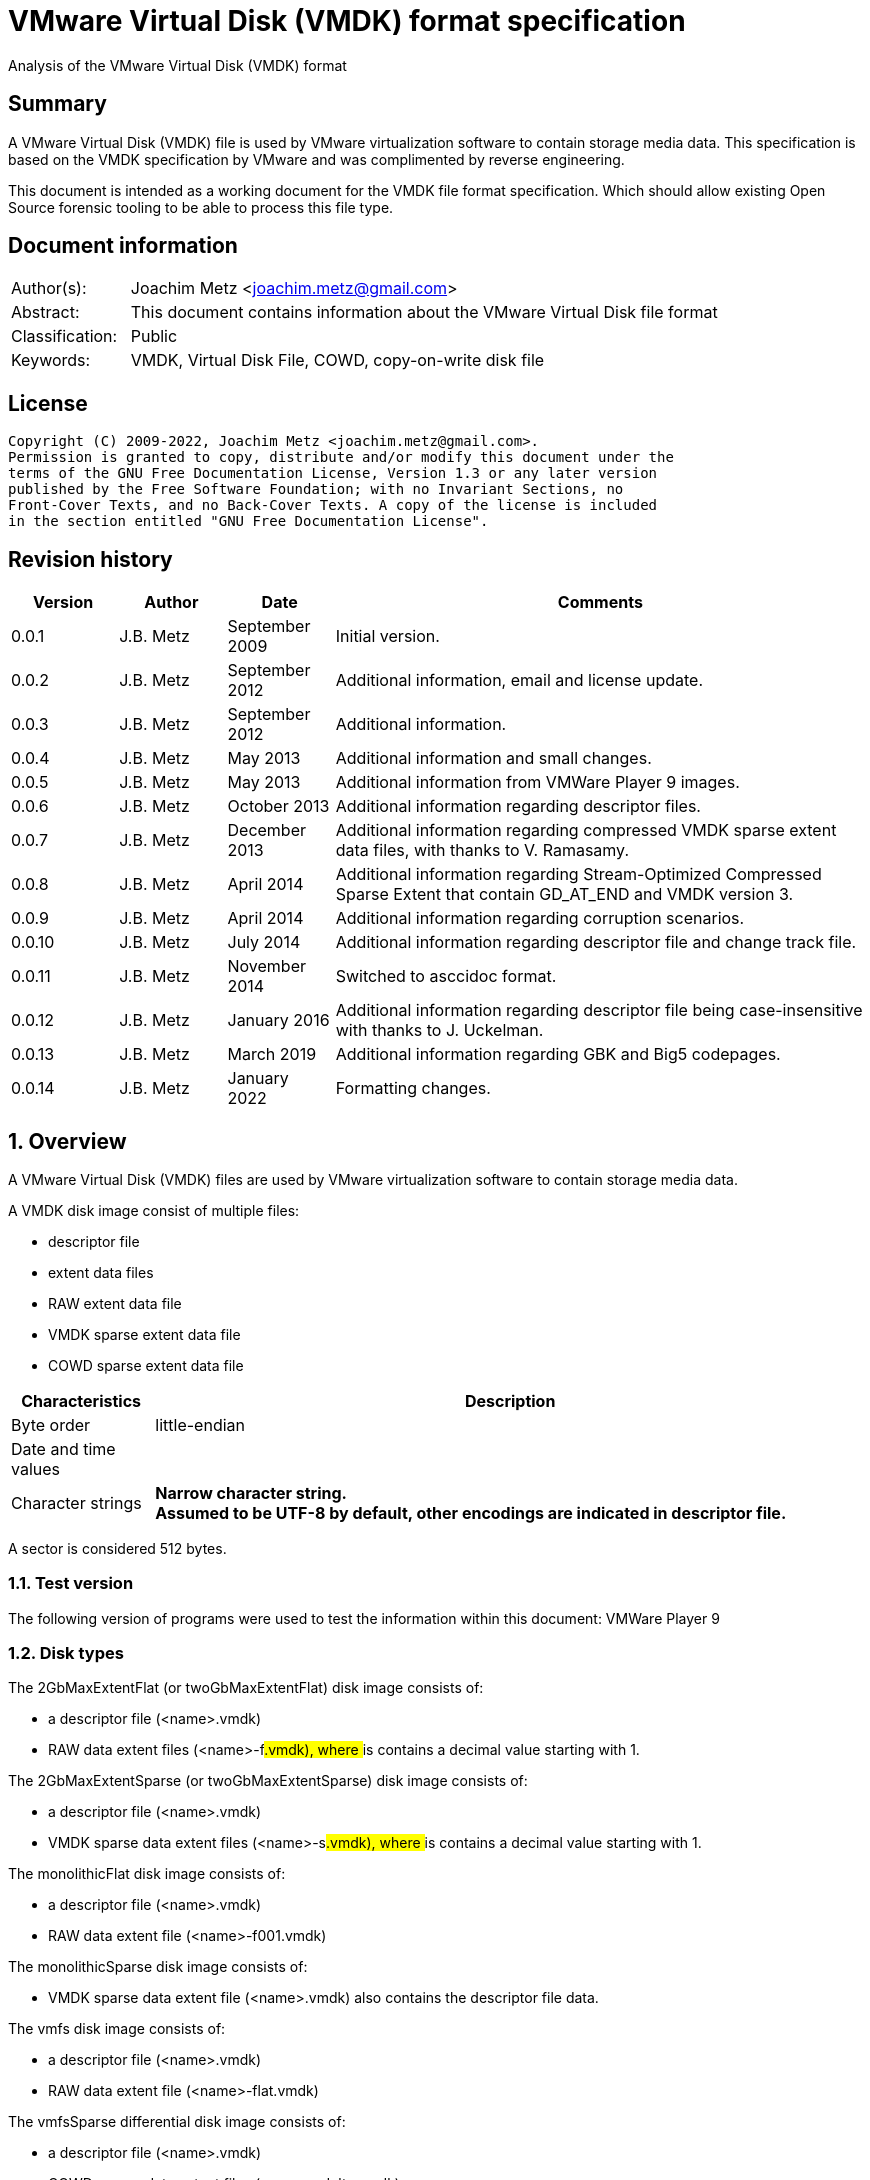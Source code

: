 = VMware Virtual Disk (VMDK) format specification
Analysis of the VMware Virtual Disk (VMDK) format

:toc:
:toclevels: 4

:numbered!:
[abstract]
== Summary

A VMware Virtual Disk (VMDK) file is used by VMware virtualization software to
contain storage media data. This specification is based on the VMDK
specification by VMware and was complimented by reverse engineering.

This document is intended as a working document for the VMDK file format
specification. Which should allow existing Open Source forensic tooling to be
able to process this file type.

[preface]
== Document information

[cols="1,5"]
|===
| Author(s): | Joachim Metz <joachim.metz@gmail.com>
| Abstract: | This document contains information about the VMware Virtual Disk file format
| Classification: | Public
| Keywords: | VMDK, Virtual Disk File, COWD, copy-on-write disk file
|===

[preface]
== License

....
Copyright (C) 2009-2022, Joachim Metz <joachim.metz@gmail.com>.
Permission is granted to copy, distribute and/or modify this document under the
terms of the GNU Free Documentation License, Version 1.3 or any later version
published by the Free Software Foundation; with no Invariant Sections, no
Front-Cover Texts, and no Back-Cover Texts. A copy of the license is included
in the section entitled "GNU Free Documentation License".
....

[preface]
== Revision history

[cols="1,1,1,5",options="header"]
|===
| Version | Author | Date | Comments
| 0.0.1 | J.B. Metz | September 2009 | Initial version.
| 0.0.2 | J.B. Metz | September 2012 | Additional information, email and license update.
| 0.0.3 | J.B. Metz | September 2012 | Additional information.
| 0.0.4 | J.B. Metz | May 2013 | Additional information and small changes.
| 0.0.5 | J.B. Metz | May 2013 | Additional information from VMWare Player 9 images.
| 0.0.6 | J.B. Metz | October 2013 | Additional information regarding descriptor files.
| 0.0.7 | J.B. Metz | December 2013 | Additional information regarding compressed VMDK sparse extent data files, with thanks to V. Ramasamy.
| 0.0.8 | J.B. Metz | April 2014 | Additional information regarding Stream-Optimized Compressed Sparse Extent that contain GD_AT_END and VMDK version 3.
| 0.0.9 | J.B. Metz | April 2014 | Additional information regarding corruption scenarios.
| 0.0.10 | J.B. Metz | July 2014 | Additional information regarding descriptor file and change track file.
| 0.0.11 | J.B. Metz | November 2014 | Switched to asccidoc format.
| 0.0.12 | J.B. Metz | January 2016 | Additional information regarding descriptor file being case-insensitive with thanks to J. Uckelman.
| 0.0.13 | J.B. Metz | March 2019 | Additional information regarding GBK and Big5 codepages.
| 0.0.14 | J.B. Metz | January 2022 | Formatting changes.
|===

:numbered:
== Overview

A VMware Virtual Disk (VMDK) files are used by VMware virtualization software
to contain storage media data.

A VMDK disk image consist of multiple files:

* descriptor file
* extent data files
* RAW extent data file
* VMDK sparse extent data file
* COWD sparse extent data file

[cols="1,5",options="header"]
|===
| Characteristics | Description
| Byte order | little-endian
| Date and time values |
| Character strings | [yellow-background]*Narrow character string.* +
[yellow-background]*Assumed to be UTF-8 by default, other encodings are indicated in descriptor file.*
|===

A sector is considered 512 bytes.

=== Test version

The following version of programs were used to test the information within this document:
VMWare Player 9

=== Disk types

The 2GbMaxExtentFlat (or twoGbMaxExtentFlat) disk image consists of:

* a descriptor file (<name>.vmdk)
* RAW data extent files (<name>-f###.vmdk), where ### is contains a decimal value starting with 1.

The 2GbMaxExtentSparse (or twoGbMaxExtentSparse) disk image consists of:

* a descriptor file (<name>.vmdk)
* VMDK sparse data extent files (<name>-s###.vmdk), where ### is contains a decimal value starting with 1.

The monolithicFlat disk image consists of:

* a descriptor file (<name>.vmdk)
* RAW data extent file (<name>-f001.vmdk)

The monolithicSparse disk image consists of:

* VMDK sparse data extent file (<name>.vmdk) also contains the descriptor file data.

The vmfs disk image consists of:

* a descriptor file (<name>.vmdk)
* RAW data extent file (<name>-flat.vmdk)

The vmfsSparse differential disk image consists of:

* a descriptor file (<name>.vmdk)
* COWD sparse data extent files (<name>-delta.vmdk)

[yellow-background]*TODO describe more disk types*

=== Delta links

A delta link is similar to a differential image where the image contains the
changes (or delta) in comparison of a parent image. According to [VMDK] one
delta image can chain to another delta image.

[yellow-background]*Name <name>-delta.vmdk*

== [[descriptor_file]]The descriptor file

The descriptor file is a case-insensitive text based file that contains the
following information:

* comment and empty lines (optional)
* the header
* the extent descriptions
* the change tracking file
* the disk database (DDB)

[NOTE]
The descriptor file can contains leading and trailing whitespace. Lines are
separated by a line feed character (0x0a). And leading comment (starting
with #) and empty lines.

=== Header

The header of a descriptor file looks similar to the data below.

....
# Disk DescriptorFile
version=1
CID=12345678
parentCID=ffffffff
createType="twoGbMaxExtentSparse"
....

The header consists of the following values:

[cols="1,1",options="header"]
|===
| Value | Description
| # Disk DescriptorFile | File signature +
Section header
| version | The format version +
1, 2 or 3
| encoding | The used string encoding (for the descriptor file) +
See section: <<encodings,Encodings>>
| CID | Content identifier _
A random 32-bit value updated the first time the content of the virtual disk is modified after the virtual disk is opened. +
[yellow-background]*A value of 'fffffffe' (-2) represents that the long content identifier should be used?*
| parentCID | The content identifier of the parent +
A 32-bit value identifying the parent content. A value of 'ffffffff' (-1) represents no parent content.
| isNativeSnapshot | [yellow-background]*TODO* +
Seen values "no" +
Seen in VMWare Player 9 descriptor file uncertain when this was introduced
| createType | The disk type +
See section: <<disk_type,Disk type>>
| parentFileNameHint | Contains the path to the parent image. +
This value is only present if the image is a differential image (delta link).
|===

==== [[encodings]]Encodings

[yellow-background]*It is unknown which encodings are supported, currently it
is assumed that at least the Windows codepages are supported and that the
default is UTF-8.*

[cols="1,1",options="header"]
|===
| Value | Description
| UTF-8 | UTF-8
| GBK | GBK assumed to be equivalent to Windows codepage 936 +
Seen in VMWare Workstation for Windows, Chinese edition
| Big5 | Big5 assumed to be equivalent to Windows codepage 950
| |
| windows-1252 | Windows codepage 1252 +
Seen in VMWare Player 9 descriptor file uncertain when this was introduced.
|===

==== [[disk_type]]Disk type

[cols="1,1",options="header"]
|===
| Value | Description
| 2GbMaxExtentFlat +
(twoGbMaxExtentFlat) | The disk is split into fixed-size extents of maximum 2 GB. +
The extents consists of RAW extent data files.
| 2GbMaxExtentSparse +
(twoGbMaxExtentSparse) | The disk is split into sparse (dynamic-size) extents of maximum 2 GB. +
The extents consists of VMDK sparse extent data files.
| custom | [yellow-background]*TODO* +
[yellow-background]*Descriptor file with arbitrary extents , used to mount v2i-format.*
| fullDevice | The disk uses a full physical disk device.
| monolithicFlat | The disk is a single RAW extent data file.
| monolithicSparse | The disk is a single VMDK sparse extent data file.
| partitionedDevice | The disk uses a full physical disk device, using access per partition.
| streamOptimized | The disk is a single compressed VMDK sparse extent data file. +
[yellow-background]*(Unknown if more than one extent data file is allowed)*
[yellow-background]*Note from [VMDK] Compressed sparse extents with embedded LBA, useful for OVF streaming.*
| vmfs | The disk is a single RAW extent data file. +
This is similar to the "monolithicFlat". +
[yellow-background]*The maximum size depends on the block size used to format the VMFS3.*
| vmfsEagerZeroedThick | The disk is a single RAW extent data file. +
[yellow-background]*The disk is pre‐allocated on VMFS, with all blocks zeroed when created.*
| vmfsPreallocated | The disk is a single RAW extent data file.
[yellow-background]*The disk is pre‐allocated on VMFS, with blocks zeroed on first use.*
| vmfsRaw | The disk uses a full physical disk device. +
[yellow-background]*Special raw disk for ESXi hosts, pass through only mode.*
| vmfsRDM +
(vmfsRawDeviceMap) | The disk uses a full physical disk device. +
Also referred to as Raw Device Map (RDM).
| vmfsRDMP +
(vmfsPassthroughRawDeviceMap) | The disk uses a full physical disk device. +
[yellow-background]*Similar to the Raw Device Map (RDM), but sends SCSI commands to underlying hardware.*
| vmfsSparse | The disk is split into sparse (dynamic-size) extents. +
The extents consists of COWD sparse extent data files. +
[yellow-background]*Often used as a redo-log*
| vmfsThin | The disk is split into sparse (dynamic-size) extents. +
The extents consists of COWD sparse extent data files.
|===

=== Extent descriptions

The extent descriptions of a VMDK descriptor file looks similar to the data below.

....
# Extent description
RW 4192256 SPARSE "test-s001.vmdk"
....

....
# Extent description
RW 1048576 FLAT "test-f001.vmdk" 0
....

The extent descriptions consists of the following values:

[cols="1,1",options="header"]
|===
| Value | Description
| # Extent description | Section header
| | Extent descriptors
|===

==== Extent descriptor

The extent descriptor consists of the following values:

[cols="1,1",options="header"]
|===
| Value | Description
| 1st | The access mode +
See section: <<extent_access_mode,Extent access mode>>
| 2nd | The number of sectors +
[yellow-background]*Likely 512 bytes per sector is always assumed*
| 3rd | The extent type +
See section: <<extent_type,Extent type>>
2+| _If extent type is not ZERO_
| 4th | The filename of the VMDK extent data file +
The filename is relative to the location of the VMDK descriptor file
2+| _Optional_
| 5th | The extent start sector +
[yellow-background]*Likely 512 bytes per sector is always assumed*
2+| _Seen in VMWare Player 9 in combination with a physical device extent on Windows_
| 6th | PartitionUUID
| 7th | Device identifier
|===

The extent offset is specified only for flat extents and corresponds to the
offset in the file or device where the extent data is located. For
device-backed virtual disks (physical or raw disks) the extent offset can be
non-zero. For RAW extent data files the extent offset should be zero.

==== [[extent_access_mode]]Extent access mode

The extent access mode consists of the following values:

[cols="1,1",options="header"]
|===
| Value | Description
| NOACCESS | No access
| RDONLY | Read only
| RW | Read write
|===

==== [[extent_type]]Extent type

The extent type consists of the following values:

[cols="1,1",options="header"]
|===
| Value | Description
| FLAT | RAW extent data file +
[yellow-background]*Seen in VMWare Player 9 to be also used for devices on Windows*
| SPARSE | VMDK sparse extent data file
| ZERO | Sparse extent that consists of 0-byte values
| VMFS | RAW extent data file
| VMFSSPARSE | COWD sparse extent data file
| VMFSRDM | [yellow-background]*TODO* +
[yellow-background]*Physical disk device that uses RDM?*
| VMFSRAW | [yellow-background]*TODO* +
[yellow-background]*Physical disk device?*
|===

=== Change tracking file section

The change tracking file section was introduced in version 3 and looks similar to:

....
# Change Tracking File
changeTrackPath="test-flat.vmdk"
....

The change tracking file section consists of the following values:

[cols="1,1",options="header"]
|===
| Value | Description
| # Change Tracking File | Section header
| changeTrackPath | [yellow-background]*TODO* +
[yellow-background]*The path to the change tracking file?*
|===

=== Disk database

The disk database of a VMDK descriptor file looks similar to the data below.

....
# The Disk Data Base
#DDB

ddb.virtualHWVersion = "4"
ddb.geometry.cylinders = "16383"
ddb.geometry.heads = "16"
ddb.geometry.sectors = "63"
ddb.adapterType = "ide"
ddb.toolsVersion = "0"
....

The disk database consists of the following values:

[cols="1,1",options="header"]
|===
| Value | Description
| # The Disk Data Base +
#DDB | Section header
| ddb.deletable | [yellow-background]*TODO* +
[yellow-background]*"true"*
| ddb.virtualHWVersion | [yellow-background]*The virtual hardware version* +
[yellow-background]*For VMWare Player and Workstation this seems to correspond with the application version*
| ddb.longContentID | [yellow-background]*The long content identifier* +
[yellow-background]*128-bit base16 encoded value, without spaces*
| ddb.uuid | [yellow-background]*Unique identifier* +
[yellow-background]*128-bit base16 encoded value, with spaces between bytes*
| ddb.geometry.cylinders | The number of cylinders
| ddb.geometry.heads | The number of heads
| ddb.geometry.sectors | The number of sectors
| ddb.geometry.biosCylinders | The number of cylinders as reported by the BIOS +
[yellow-background]*Seen in VMWare Player 9 for a Device*
| ddb.geometry.biosHeads | The number of heads as reported by the BIOS +
[yellow-background]*Seen in VMWare Player 9 for a Device*
| ddb.geometry.biosSectors | The number of sectors as reported by the BIOS +
[yellow-background]*Seen in VMWare Player 9 for a Device*
| ddb.adapterType | The disk adapter type +
[yellow-background]*See section: <<disk_adapter_type,The disk adapter type>>*
| ddb.toolsVersion | [yellow-background]*TODO* +
[yellow-background]*String containing the version of the installed VMWare tools version8
| ddb.thinProvisioned | [yellow-background]*TODO* +
[yellow-background]*"1"*
|===

Virtual box is known to use a different case for the disk database e.g.

....
# The disk Data Base
....

==== Virtual hardware version

[cols="1,1",options="header"]
|===
| Value | Description
| 4 | [yellow-background]*TODO*
| |
| 6 | [yellow-background]*TODO*
| 7 | [yellow-background]*TODO*
| |
| 9 | [yellow-background]*VMWare Player/Workstation 9.0*
|===

==== [[disk_adapter_type]]The disk adapter type

[cols="1,1",options="header"]
|===
| Value | Description
| ide | [yellow-background]*TODO*
| buslogic | [yellow-background]*TODO*
| lsilogic | [yellow-background]*TODO*
| legacyESX | [yellow-background]*TODO*
|===

The buslogic and lsilogic values are for SCSI disks and show which virtual SCSI
adapter is configured for the virtual machine. The legacyESX value is for older
ESX Server virtual machines when the adapter type used in creating the virtual
machine is not known.

== The RAW extent data file

The RAW extent data file contains the actual disk data. The RAW extent data
file can be a file or a device.

This type of extent data file is also known as Simple or Flat Extent.

== The VMDK sparse extent data file

The VMDK sparse extent data file contains the actual disk data. The VMDK sparse
extent data file consists of the following distinguishable elements:

* file header
* optional embedded descriptor
* secondary grain directory
** secondary grain tables
* (primary) grain directory
** (primary) grain tables
* grains

This type of extent data file is also known as Hosted Sparse Extent or
Stream-Optimized Compressed Sparse Extent when markers are used.

[NOTE]
The actual layout can vary per file, e.g. Stream-Optimized Compressed Sparse
Extent have seen to use secondary file headers.

Changes in version 2:

* added encrypted disk support (though this feature never seem to never have been implemented).

Changes in version 3:

* the size of extent files is no longer limited to 2 GiB;
* added support for persistent changed block tracking (CBT).

[NOTE]
CBT: the changeTrackPath setting in the descriptor file references a file that
describes changed areas on the virtual disk.

=== File header

The file header is 512 bytes of size and consists of:

[cols="1,1,1,5",options="header"]
|===
| Offset | Size | Value | Description
| 0 | 4 | "KDMV" | Signature
| 4 | 4 | 1, 2 or 3 | Version
| 8 | 4 | | Flags +
See section: <<vmdk_extent_file_flags,Flags>>
| 12 | 8 | | Maximum data number of sectors (capacity)
| 20 | 8 | | Grain number of sectors +
The value must be a power of 2 and > 8
| 28 | 8 | | Descriptor sector number +
The sector number of the embedded descriptor file. The value is relative from the start of the file or 0 if not set.
| 36 | 8 | | Descriptor number of sectors +
The number of sectors of the embedded descriptor in the extent data file.
| 44 | 4 | 512 | The number of grains table entries
| 48 | 8 | | Secondary (redundant) grain directory sector number +
The value is relative from the start of the file or 0 if not set.
| 56 | 8 | | Grain directory sector number +
The value is relative from the start of the file or 0 if not set. +
Note that the value can be -1 see below for more information.
| 64 | 8 | | Metadata (overhead) number of sectors
| 72 | 1 | | Is dirty +
Value to determine if the extent data file was cleanly closed.
| 73 | 1 | '\n' | Single end of line character
| 74 | 1 | ' ' | Non end of line character
| 75 | 1 | '\r' | First double end of line character
| 76 | 1 | '\n' | Second double end of line character
| 77 | 2 | | Compression method
| 79 | 433 | 0 | Padding
|===

The end of line characters are used to detect corruption due to file transfers
that alter line end characters.

According to [VMDK] the maximum data number of sectors (capacity) should be a
multitude of the grain number of sectors. Note that this is not always the case.

If the grain directory sector number value is -1 (0xffffffffffffffff)
(GD_AT_END) in a Stream-Optimized Compressed Sparse Extent there should be a
secondary file header stored at offset -1024 relative from the end of the file
(stream) that contains the correct grain directory sector number value.

==== [[vmdk_extent_file_flags]]Flags

The flags consist of the following values:

[cols="1,1,5",options="header"]
|===
| Value | Identifier | Description
| 0x00000001 | | Valid new line detection test
| 0x00000002 | | Use secondary grain directory +
The secondary (redundant) grain directory should be used instead of the primary grain directory.
3+| _As of format version 2_
| 0x00000004 | | Use zeroed‐grain table entry +
The zeroed‐grain table entry overloads grain data sector number 1 to indicate the grain is sparse
3+| _Common_
| 0x00010000 | | Has compressed grain data +
The type of compression is described by compression algorithm. +
[yellow-background]*Only used in combination with disk type: streamOptimized?*
| 0x00020000 | | Has metadata +
The disk contains markers to identify every block of metadata or data and the markers for the virtual machine data contain a LBA  +
[yellow-background]*Only used in combination with disk type: streamOptimized?*
|===

==== Compression method

The compression method consist of the following values:

[cols="1,1,5",options="header"]
|===
| Value | Identifier | Description
| 0x00000000 | COMPRESSION_NONE | No compression
| 0x00000001 | COMPRESSION_DEFLATE | Compression using deflate (RFC 1951)
|===

=== Markers

The markers are used in Stream-Optimized Compressed Sparse Extents. The
corresponding flag must be set for markers to be present. An example of the
layout of a Stream-Optimized Compressed Sparse Extent that uses markers is:

* file header
* embedded descriptor
* compressed grain markers
* grain table marker
* grain table
* grain directory marker
* grain directory
* footer marker
* secondary file header
* end-of-stream marker

=== The marker

The marker is 512 bytes of size and consists of:

[cols="1,1,1,5",options="header"]
|===
| Offset | Size | Value | Description
| 0 | 8 | | Value
| 8 | 4 | | Marker data size
4+| _If marker data size equals 0_
| 12 | 4 | | Marker type +
See section: <<vmdk_extent_file_marker_type,Marker type>>
| 16 | 496 | 0 | Padding +
Unused bytes are set to 0.
4+| _If marker data size > 0_
| 12 | ...  | | Compressed grain data
|===

If the marker data size > 0 the marker is a compressed grain marker.

==== [[vmdk_extent_file_marker_type]]Marker type

The marker type consist of the following values:

[cols="1,1,5",options="header"]
|===
| Value | Identifier | Description
| 0x00000000 | MARKER_EOS | End-of-stream marker
| 0x00000001 | MARKER_GT | Grain table (metadata) marker
| 0x00000002 | MARKER_GD | Grain directory (metadata) marker
| 0x00000003 | MARKER_FOOTER | Footer (metadata) marker
|===

==== Compressed grain marker

The compressed grain marker indicated that compressed data follows.

[cols="1,1,1,5",options="header"]
|===
| Offset | Size | Value | Description
| 0 | 8 | 0 | Sector number where the block of compressed data is located within the virtual disk
| 8 | 4 | > 0 | Compressed grain data size
| 12 | ...  | | Compressed grain data +
Decompress with deflate (RFC 1951).
|===

[NOTE]
The compressed grain data can be larger than the grain data size.

==== End of stream marker

The end-of-stream marker indicated the end of the virtual disk. Basically the
end-of-stream marker is an empty sector block.

[cols="1,1,1,5",options="header"]
|===
| Offset | Size | Value | Description
| 0 | 8 | 0 | Value
| 8 | 4 | 0 | Marker data size
| 12 | 4 | MARKER_EOS | Marker type +
See section: <<vmdk_extent_file_marker_type,Marker type>>
| 16 | 496 | 0 | Padding
|===

==== Grain table marker

The grain table marker indicates that a grain table follows the marker sector block.

[cols="1,1,1,5",options="header"]
|===
| Offset | Size | Value | Description
| 0 | 8 | 0 | Value
| 8 | 4 | 0 | Marker data size
| 12 | 4 | MARKER_GT | Marker type +
See section: <<vmdk_extent_file_marker_type,Marker type>>
| 16 | 496 | 0 | Padding
| 512 | ...  | | Grain table +
See section: <<vmdk_extent_file_grain_table,Grain table>>
|===

==== Grain directory marker

The grain directory marker indicates that a grain directory follows the marker
sector block.

[cols="1,1,1,5",options="header"]
|===
| Offset | Size | Value | Description
| 0 | 8 | 0 | Value
| 8 | 4 | 0 | Marker data size
| 12 | 4 | MARKER_GD | Marker type +
See section: <<vmdk_extent_file_marker_type,Marker type>>
| 16 | 496 | 0 | Padding
| 512 | ...  | | Grain directory +
See section: <<vmdk_extent_file_grain_directory,Grain directory>>
|===

==== Footer marker

The footer marker indicates that a footer follows the marker sector block.

[cols="1,1,1,5",options="header"]
|===
| Offset | Size | Value | Description
| 0 | 8 | 0 | Value
| 8 | 4 | 0 | Marker data size
| 12 | 4 | MARKER_FOOTER | Marker type +
See section: <<vmdk_extent_file_marker_type,Marker type>>
| 16 | 496 | 0 | Padding
| 512 | ...  | | Footer +
See section: <<vmdk_extent_file_footer,Footer>>
|===

==== [[vmdk_extent_file_footer]]Footer

The footer is only used in Stream-Optimized Compressed Sparse Extents. The
footer is the same as the file header. The footer should be the last block of
the disk and immediately followed by the end-of-stream marker so that they
together make up the last two sectors of the disk.

The header and footer differ in that the grain directory offset value in the
header is set to -1 (0xffffffffffffffff) (GD_AT_END) and in the footer to the
correct value.

==== Notes

The markers can be used to scan for the individual parts of the VMDK sparse
extent data file if the stream has been truncated, but not that this can be
very expensive process IO-wise.

=== Descriptor

Contains data similar to the descriptor file. See section:
<<descriptor_file, The descriptor file>>.

=== [[vmdk_extent_file_grain_directory]]Grain directory

The grain directory is also referred to as level-0 metadata.

The size of the grain directory is dependent on the number of grains in the
extent data file. The number of entries in the grain directory can be
determined as following:

....
number of grain directory entries = maximum data size
                                  / ( number of grain table entries x grain size )

if( maximum data size % ( number of grain table entries x grain size ) > 0 )
{
	number of entries += 1
}
....

The grain directory consists of 32-bit grain table offsets:

[cols="1,1,1,5",options="header"]
|===
| Offset | Size | Value | Description
| 0 | 4 | | Grain table sector number +
The value is relative from the start of the file [yellow-background]*or 0 if not set.*
|===

The grain directory is stored in a multitude of 512 byte sized blocks.

* [yellow-background]*A sector number of 0 indicates a the grain table is sparse or should be read from the parent.*
* [yellow-background]*As of VMDK sparse extent data file version 2 if the "use zeroed‐grain table entry" flag is set a sector number of 1 indicates the grain table is sparse.*
* Any other value point to a sector number in the VMDK sparse extent data file.

=== [[vmdk_extent_file_grain_table]]Grain table

The grain table is also referred to as level-1 metadata.

The size of the grain table is variable of size. The number of entries in the
grain table is stored in the file header. Note that the number of entries in
the last grain table is dependent on the maximum data size and not necessarily
the same as the value stored in the file header.

The grain directory consists of 32-bit grain table offsets:

[cols="1,1,1,5",options="header"]
|===
| Offset | Size | Value | Description
| 0 | 4 | | Grain data sector number +
The value is relative from the start of the file or 0 if not set.
|===

The number of entries in a grain table and should be 512, therefore the size of the grain table is 512 x 4 = 2048 bytes.

The grain table is stored in a multitude of 512 byte sized blocks.

* A sector number of 0 indicates a the grain data is sparse or should be read from the parent.
* As of VMDK sparse extent data file version 2 if the "use zeroed‐grain table entry" flag is set a sector number of 1 indicates the grain data is sparse.
* Any other value point to a sector number in the VMDK sparse extent data file.

=== Grain data

In an uncompressed sparse extent data file the data is stored at the grain data
sector number.

In a compressed sparse extent data file every non-sparse grain is
[yellow-background]*(assumed to be)* stored compressed.

==== Compressed grain data

The compressed grain data is variable of size and consists of:

[cols="1,1,1,5",options="header"]
|===
| Offset | Size | Value | Description
| 0 | 8 | | Media data sector number
| 8 | 4 | | Compressed data size
| 12 | ...  | | Compressed data +
Contains ZLIB compressed data (DEFLATE + ZLIB header)
| ...  | ...  | | Padding +
[yellow-background]*Unknown if this should be always 0-byte values*
|===

The uncompressed data size should be the grain size or less for the last grain.

=== Changed block tracking (CBT)

[yellow-background]*TODO need example data.*

== The COWD sparse extent data file

The copy-on-write disk (COWD) sparse extent data file contains the actual disk
data. The COW sparse extent data file consists of the following distinguishable
elements:

* file header
* grain directory
* grain tables
* grains

This type of extent data file is also known as ESX Server Sparse Extent.

=== File header

The file header is 2048 bytes of size and consists of:

[cols="1,1,1,5",options="header"]
|===
| Offset | Size | Value | Description
| 0 | 4 | "COWD" | signature
| 4 | 4 | 1 | Version
| 8 | 4 | 0x00000003 | Flags ([yellow-background]*Unknown*)
| 12 | 4 | | Maximum data number of sectors (capacity)
| 16 | 4 | | Grain number of sectors
| 20 | 4 | 4 | Grain directory sector number +
The value is relative from the start of the file or 0 if not set.
| 24 | 4 | | Number of grain directory entries
| 28 | 4 | | The next free sector
4+| _In root extent data file_
| 32 | 4 | | The number of cylinders
| 36 | 4 | | The number of heads
| 40 | 4 | | The number of sectors
| 44 | 1016 | | [yellow-background]*Empty values*
4+| _In child extent data file_
| 32 | 1024 | | Parent filename +
[yellow-background]*UTF-8 or ASCII string with codepage?*
| 1056 | 4 | | Parent generation
4+| _Common_
| 1060 | 4 | | Generation
| 1064 | 60 | | Name +
[yellow-background]*UTF-8 or ASCII string with codepage?*
| 1124 | 512 | | Description +
[yellow-background]*UTF-8 or ASCII string with codepage?*
| 1636 | 4 | | Saved generation
| 1640 | 8 | | Reserved
| 1648 | 4 | | Is dirty +
Value to determine if the extent data file was cleanly closed.
| 1652 | 396 | | Padding
|===

[NOTE]
The parent filename seems not to be set in recent delta sparse extent files.

=== Grain directory

The grain directory is also referred to as level-0 metadata.

The size of the grain directory is dependent on the number of grains in the
extent data file. The number of entries in the grain directory is stored in the
file header.

The grain directory consists of 32-bit grain table offsets:

[cols="1,1,1,5",options="header"]
|===
| Offset | Size | Value | Description
| 0 | 4 | | Grain table sector number +
The value is relative from the start of the file or 0 if not set.
|===

The grain directory is stored in a multitude of 512 byte sized blocks. Unused
bytes are set to 0.

=== Grain table

The grain table is also referred to as level-1 metadata.

The size of the grain table is variable of size. The number of entries in a
grain table is the fixed value of 4096.

The grain directory consists of 32-bit grain table offsets:

[cols="1,1,1,5",options="header"]
|===
| Offset | Size | Value | Description
| 0 | 4 | | Grain sector number +
The value is relative from the start of the file or 0 if not set.
|===

The grain table is stored in a multitude of 512 byte sized blocks. Unused bytes
are set to 0.

== Change tracking file

[yellow-background]*TODO; need more samples*

[cols="1,1,1,5",options="header"]
|===
| Offset | Size | Value | Description
| 0 | 4 | "\xa2\x72\x19\xf6" | [yellow-background]*Unknown (signature?)*
| 4 | 4 | 1 | [yellow-background]*Unknown (version?)*
| 8 | 4 | | [yellow-background]*Unknown (empty values)*
| 12 | 4 | 0x200 | [yellow-background]*Unknown*
| 16 | 8 | | [yellow-background]*Unknown*
| 24 | 8 | | [yellow-background]*Unknown*
| 32 | 4 | | [yellow-background]*Unknown*
| 36 | 4 | | [yellow-background]*Unknown*
| 40 | 4 | | [yellow-background]*Unknown*
| 44 | 16 | | [yellow-background]*Unknown (GUID?)*
| 60 | ...  | | [yellow-background]*Unknown (empty values?)*
|===

== Corruption scenarios

The total size specified by the number of grain table entries is lager than
size specified by the maximum number of sectors. Seen in VMDK images generated
by qemu-img.

:numbered!:
[appendix]
== References

`[RFC1950]`

[cols="1,5",options="header"]
|===
| Title: | ZLIB Compressed Data Format Specification
| Author(s): | P. Deutsch, J-L. Gailly
| Version: | 3.3
| Date: | May 1996
| URL: | http://www.ietf.org/rfc/rfc1950.txt
|===

`[RFC1951]`

[cols="1,5",options="header"]
|===
| Title: | DEFLATE Compressed Data Format Specification
| Author(s): | P. Deutsch
| Version: | 1.3
| Date: | May 1996
| URL: | http://www.ietf.org/rfc/rfc1951.txt
|===

`[VMDK]`

[cols="1,5",options="header"]
|===
| Title: | Virtual Disk Format
| Author(s): | WMWare
| Version(s): | 1.1, 5.0
| URL: | http://www.vmware.com/app/vmdk/?src=vmdk
|===

[appendix]
== GNU Free Documentation License

Version 1.3, 3 November 2008
Copyright © 2000, 2001, 2002, 2007, 2008 Free Software Foundation, Inc.
<http://fsf.org/>

Everyone is permitted to copy and distribute verbatim copies of this license
document, but changing it is not allowed.

=== 0. PREAMBLE

The purpose of this License is to make a manual, textbook, or other functional
and useful document "free" in the sense of freedom: to assure everyone the
effective freedom to copy and redistribute it, with or without modifying it,
either commercially or noncommercially. Secondarily, this License preserves for
the author and publisher a way to get credit for their work, while not being
considered responsible for modifications made by others.

This License is a kind of "copyleft", which means that derivative works of the
document must themselves be free in the same sense. It complements the GNU
General Public License, which is a copyleft license designed for free software.

We have designed this License in order to use it for manuals for free software,
because free software needs free documentation: a free program should come with
manuals providing the same freedoms that the software does. But this License is
not limited to software manuals; it can be used for any textual work,
regardless of subject matter or whether it is published as a printed book. We
recommend this License principally for works whose purpose is instruction or
reference.

=== 1. APPLICABILITY AND DEFINITIONS

This License applies to any manual or other work, in any medium, that contains
a notice placed by the copyright holder saying it can be distributed under the
terms of this License. Such a notice grants a world-wide, royalty-free license,
unlimited in duration, to use that work under the conditions stated herein. The
"Document", below, refers to any such manual or work. Any member of the public
is a licensee, and is addressed as "you". You accept the license if you copy,
modify or distribute the work in a way requiring permission under copyright law.

A "Modified Version" of the Document means any work containing the Document or
a portion of it, either copied verbatim, or with modifications and/or
translated into another language.

A "Secondary Section" is a named appendix or a front-matter section of the
Document that deals exclusively with the relationship of the publishers or
authors of the Document to the Document's overall subject (or to related
matters) and contains nothing that could fall directly within that overall
subject. (Thus, if the Document is in part a textbook of mathematics, a
Secondary Section may not explain any mathematics.) The relationship could be a
matter of historical connection with the subject or with related matters, or of
legal, commercial, philosophical, ethical or political position regarding them.

The "Invariant Sections" are certain Secondary Sections whose titles are
designated, as being those of Invariant Sections, in the notice that says that
the Document is released under this License. If a section does not fit the
above definition of Secondary then it is not allowed to be designated as
Invariant. The Document may contain zero Invariant Sections. If the Document
does not identify any Invariant Sections then there are none.

The "Cover Texts" are certain short passages of text that are listed, as
Front-Cover Texts or Back-Cover Texts, in the notice that says that the
Document is released under this License. A Front-Cover Text may be at most 5
words, and a Back-Cover Text may be at most 25 words.

A "Transparent" copy of the Document means a machine-readable copy, represented
in a format whose specification is available to the general public, that is
suitable for revising the document straightforwardly with generic text editors
or (for images composed of pixels) generic paint programs or (for drawings)
some widely available drawing editor, and that is suitable for input to text
formatters or for automatic translation to a variety of formats suitable for
input to text formatters. A copy made in an otherwise Transparent file format
whose markup, or absence of markup, has been arranged to thwart or discourage
subsequent modification by readers is not Transparent. An image format is not
Transparent if used for any substantial amount of text. A copy that is not
"Transparent" is called "Opaque".

Examples of suitable formats for Transparent copies include plain ASCII without
markup, Texinfo input format, LaTeX input format, SGML or XML using a publicly
available DTD, and standard-conforming simple HTML, PostScript or PDF designed
for human modification. Examples of transparent image formats include PNG, XCF
and JPG. Opaque formats include proprietary formats that can be read and edited
only by proprietary word processors, SGML or XML for which the DTD and/or
processing tools are not generally available, and the machine-generated HTML,
PostScript or PDF produced by some word processors for output purposes only.

The "Title Page" means, for a printed book, the title page itself, plus such
following pages as are needed to hold, legibly, the material this License
requires to appear in the title page. For works in formats which do not have
any title page as such, "Title Page" means the text near the most prominent
appearance of the work's title, preceding the beginning of the body of the text.

The "publisher" means any person or entity that distributes copies of the
Document to the public.

A section "Entitled XYZ" means a named subunit of the Document whose title
either is precisely XYZ or contains XYZ in parentheses following text that
translates XYZ in another language. (Here XYZ stands for a specific section
name mentioned below, such as "Acknowledgements", "Dedications",
"Endorsements", or "History".) To "Preserve the Title" of such a section when
you modify the Document means that it remains a section "Entitled XYZ"
according to this definition.

The Document may include Warranty Disclaimers next to the notice which states
that this License applies to the Document. These Warranty Disclaimers are
considered to be included by reference in this License, but only as regards
disclaiming warranties: any other implication that these Warranty Disclaimers
may have is void and has no effect on the meaning of this License.

=== 2. VERBATIM COPYING

You may copy and distribute the Document in any medium, either commercially or
noncommercially, provided that this License, the copyright notices, and the
license notice saying this License applies to the Document are reproduced in
all copies, and that you add no other conditions whatsoever to those of this
License. You may not use technical measures to obstruct or control the reading
or further copying of the copies you make or distribute. However, you may
accept compensation in exchange for copies. If you distribute a large enough
number of copies you must also follow the conditions in section 3.

You may also lend copies, under the same conditions stated above, and you may
publicly display copies.

=== 3. COPYING IN QUANTITY

If you publish printed copies (or copies in media that commonly have printed
covers) of the Document, numbering more than 100, and the Document's license
notice requires Cover Texts, you must enclose the copies in covers that carry,
clearly and legibly, all these Cover Texts: Front-Cover Texts on the front
cover, and Back-Cover Texts on the back cover. Both covers must also clearly
and legibly identify you as the publisher of these copies. The front cover must
present the full title with all words of the title equally prominent and
visible. You may add other material on the covers in addition. Copying with
changes limited to the covers, as long as they preserve the title of the
Document and satisfy these conditions, can be treated as verbatim copying in
other respects.

If the required texts for either cover are too voluminous to fit legibly, you
should put the first ones listed (as many as fit reasonably) on the actual
cover, and continue the rest onto adjacent pages.

If you publish or distribute Opaque copies of the Document numbering more than
100, you must either include a machine-readable Transparent copy along with
each Opaque copy, or state in or with each Opaque copy a computer-network
location from which the general network-using public has access to download
using public-standard network protocols a complete Transparent copy of the
Document, free of added material. If you use the latter option, you must take
reasonably prudent steps, when you begin distribution of Opaque copies in
quantity, to ensure that this Transparent copy will remain thus accessible at
the stated location until at least one year after the last time you distribute
an Opaque copy (directly or through your agents or retailers) of that edition
to the public.

It is requested, but not required, that you contact the authors of the Document
well before redistributing any large number of copies, to give them a chance to
provide you with an updated version of the Document.

=== 4. MODIFICATIONS

You may copy and distribute a Modified Version of the Document under the
conditions of sections 2 and 3 above, provided that you release the Modified
Version under precisely this License, with the Modified Version filling the
role of the Document, thus licensing distribution and modification of the
Modified Version to whoever possesses a copy of it. In addition, you must do
these things in the Modified Version:

A. Use in the Title Page (and on the covers, if any) a title distinct from that
of the Document, and from those of previous versions (which should, if there
were any, be listed in the History section of the Document). You may use the
same title as a previous version if the original publisher of that version
gives permission.

B. List on the Title Page, as authors, one or more persons or entities
responsible for authorship of the modifications in the Modified Version,
together with at least five of the principal authors of the Document (all of
its principal authors, if it has fewer than five), unless they release you from
this requirement.

C. State on the Title page the name of the publisher of the Modified Version,
as the publisher.

D. Preserve all the copyright notices of the Document.

E. Add an appropriate copyright notice for your modifications adjacent to the
other copyright notices.

F. Include, immediately after the copyright notices, a license notice giving
the public permission to use the Modified Version under the terms of this
License, in the form shown in the Addendum below.

G. Preserve in that license notice the full lists of Invariant Sections and
required Cover Texts given in the Document's license notice.

H. Include an unaltered copy of this License.

I. Preserve the section Entitled "History", Preserve its Title, and add to it
an item stating at least the title, year, new authors, and publisher of the
Modified Version as given on the Title Page. If there is no section Entitled
"History" in the Document, create one stating the title, year, authors, and
publisher of the Document as given on its Title Page, then add an item
describing the Modified Version as stated in the previous sentence.

J. Preserve the network location, if any, given in the Document for public
access to a Transparent copy of the Document, and likewise the network
locations given in the Document for previous versions it was based on. These
may be placed in the "History" section. You may omit a network location for a
work that was published at least four years before the Document itself, or if
the original publisher of the version it refers to gives permission.

K. For any section Entitled "Acknowledgements" or "Dedications", Preserve the
Title of the section, and preserve in the section all the substance and tone of
each of the contributor acknowledgements and/or dedications given therein.

L. Preserve all the Invariant Sections of the Document, unaltered in their text
and in their titles. Section numbers or the equivalent are not considered part
of the section titles.

M. Delete any section Entitled "Endorsements". Such a section may not be
included in the Modified Version.

N. Do not retitle any existing section to be Entitled "Endorsements" or to
conflict in title with any Invariant Section.

O. Preserve any Warranty Disclaimers.

If the Modified Version includes new front-matter sections or appendices that
qualify as Secondary Sections and contain no material copied from the Document,
you may at your option designate some or all of these sections as invariant. To
do this, add their titles to the list of Invariant Sections in the Modified
Version's license notice. These titles must be distinct from any other section
titles.

You may add a section Entitled "Endorsements", provided it contains nothing but
endorsements of your Modified Version by various parties—for example,
statements of peer review or that the text has been approved by an organization
as the authoritative definition of a standard.

You may add a passage of up to five words as a Front-Cover Text, and a passage
of up to 25 words as a Back-Cover Text, to the end of the list of Cover Texts
in the Modified Version. Only one passage of Front-Cover Text and one of
Back-Cover Text may be added by (or through arrangements made by) any one
entity. If the Document already includes a cover text for the same cover,
previously added by you or by arrangement made by the same entity you are
acting on behalf of, you may not add another; but you may replace the old one,
on explicit permission from the previous publisher that added the old one.

The author(s) and publisher(s) of the Document do not by this License give
permission to use their names for publicity for or to assert or imply
endorsement of any Modified Version.

=== 5. COMBINING DOCUMENTS

You may combine the Document with other documents released under this License,
under the terms defined in section 4 above for modified versions, provided that
you include in the combination all of the Invariant Sections of all of the
original documents, unmodified, and list them all as Invariant Sections of your
combined work in its license notice, and that you preserve all their Warranty
Disclaimers.

The combined work need only contain one copy of this License, and multiple
identical Invariant Sections may be replaced with a single copy. If there are
multiple Invariant Sections with the same name but different contents, make the
title of each such section unique by adding at the end of it, in parentheses,
the name of the original author or publisher of that section if known, or else
a unique number. Make the same adjustment to the section titles in the list of
Invariant Sections in the license notice of the combined work.

In the combination, you must combine any sections Entitled "History" in the
various original documents, forming one section Entitled "History"; likewise
combine any sections Entitled "Acknowledgements", and any sections Entitled
"Dedications". You must delete all sections Entitled "Endorsements".

=== 6. COLLECTIONS OF DOCUMENTS

You may make a collection consisting of the Document and other documents
released under this License, and replace the individual copies of this License
in the various documents with a single copy that is included in the collection,
provided that you follow the rules of this License for verbatim copying of each
of the documents in all other respects.

You may extract a single document from such a collection, and distribute it
individually under this License, provided you insert a copy of this License
into the extracted document, and follow this License in all other respects
regarding verbatim copying of that document.

=== 7. AGGREGATION WITH INDEPENDENT WORKS

A compilation of the Document or its derivatives with other separate and
independent documents or works, in or on a volume of a storage or distribution
medium, is called an "aggregate" if the copyright resulting from the
compilation is not used to limit the legal rights of the compilation's users
beyond what the individual works permit. When the Document is included in an
aggregate, this License does not apply to the other works in the aggregate
which are not themselves derivative works of the Document.

If the Cover Text requirement of section 3 is applicable to these copies of the
Document, then if the Document is less than one half of the entire aggregate,
the Document's Cover Texts may be placed on covers that bracket the Document
within the aggregate, or the electronic equivalent of covers if the Document is
in electronic form. Otherwise they must appear on printed covers that bracket
the whole aggregate.

=== 8. TRANSLATION

Translation is considered a kind of modification, so you may distribute
translations of the Document under the terms of section 4. Replacing Invariant
Sections with translations requires special permission from their copyright
holders, but you may include translations of some or all Invariant Sections in
addition to the original versions of these Invariant Sections. You may include
a translation of this License, and all the license notices in the Document, and
any Warranty Disclaimers, provided that you also include the original English
version of this License and the original versions of those notices and
disclaimers. In case of a disagreement between the translation and the original
version of this License or a notice or disclaimer, the original version will
prevail.

If a section in the Document is Entitled "Acknowledgements", "Dedications", or
"History", the requirement (section 4) to Preserve its Title (section 1) will
typically require changing the actual title.

=== 9. TERMINATION

You may not copy, modify, sublicense, or distribute the Document except as
expressly provided under this License. Any attempt otherwise to copy, modify,
sublicense, or distribute it is void, and will automatically terminate your
rights under this License.

However, if you cease all violation of this License, then your license from a
particular copyright holder is reinstated (a) provisionally, unless and until
the copyright holder explicitly and finally terminates your license, and (b)
permanently, if the copyright holder fails to notify you of the violation by
some reasonable means prior to 60 days after the cessation.

Moreover, your license from a particular copyright holder is reinstated
permanently if the copyright holder notifies you of the violation by some
reasonable means, this is the first time you have received notice of violation
of this License (for any work) from that copyright holder, and you cure the
violation prior to 30 days after your receipt of the notice.

Termination of your rights under this section does not terminate the licenses
of parties who have received copies or rights from you under this License. If
your rights have been terminated and not permanently reinstated, receipt of a
copy of some or all of the same material does not give you any rights to use it.

=== 10. FUTURE REVISIONS OF THIS LICENSE

The Free Software Foundation may publish new, revised versions of the GNU Free
Documentation License from time to time. Such new versions will be similar in
spirit to the present version, but may differ in detail to address new problems
or concerns. See http://www.gnu.org/copyleft/.

Each version of the License is given a distinguishing version number. If the
Document specifies that a particular numbered version of this License "or any
later version" applies to it, you have the option of following the terms and
conditions either of that specified version or of any later version that has
been published (not as a draft) by the Free Software Foundation. If the
Document does not specify a version number of this License, you may choose any
version ever published (not as a draft) by the Free Software Foundation. If the
Document specifies that a proxy can decide which future versions of this
License can be used, that proxy's public statement of acceptance of a version
permanently authorizes you to choose that version for the Document.

=== 11. RELICENSING

"Massive Multiauthor Collaboration Site" (or "MMC Site") means any World Wide
Web server that publishes copyrightable works and also provides prominent
facilities for anybody to edit those works. A public wiki that anybody can edit
is an example of such a server. A "Massive Multiauthor Collaboration" (or
"MMC") contained in the site means any set of copyrightable works thus
published on the MMC site.

"CC-BY-SA" means the Creative Commons Attribution-Share Alike 3.0 license
published by Creative Commons Corporation, a not-for-profit corporation with a
principal place of business in San Francisco, California, as well as future
copyleft versions of that license published by that same organization.

"Incorporate" means to publish or republish a Document, in whole or in part, as
part of another Document.

An MMC is "eligible for relicensing" if it is licensed under this License, and
if all works that were first published under this License somewhere other than
this MMC, and subsequently incorporated in whole or in part into the MMC, (1)
had no cover texts or invariant sections, and (2) were thus incorporated prior
to November 1, 2008.

The operator of an MMC Site may republish an MMC contained in the site under
CC-BY-SA on the same site at any time before August 1, 2009, provided the MMC
is eligible for relicensing.

